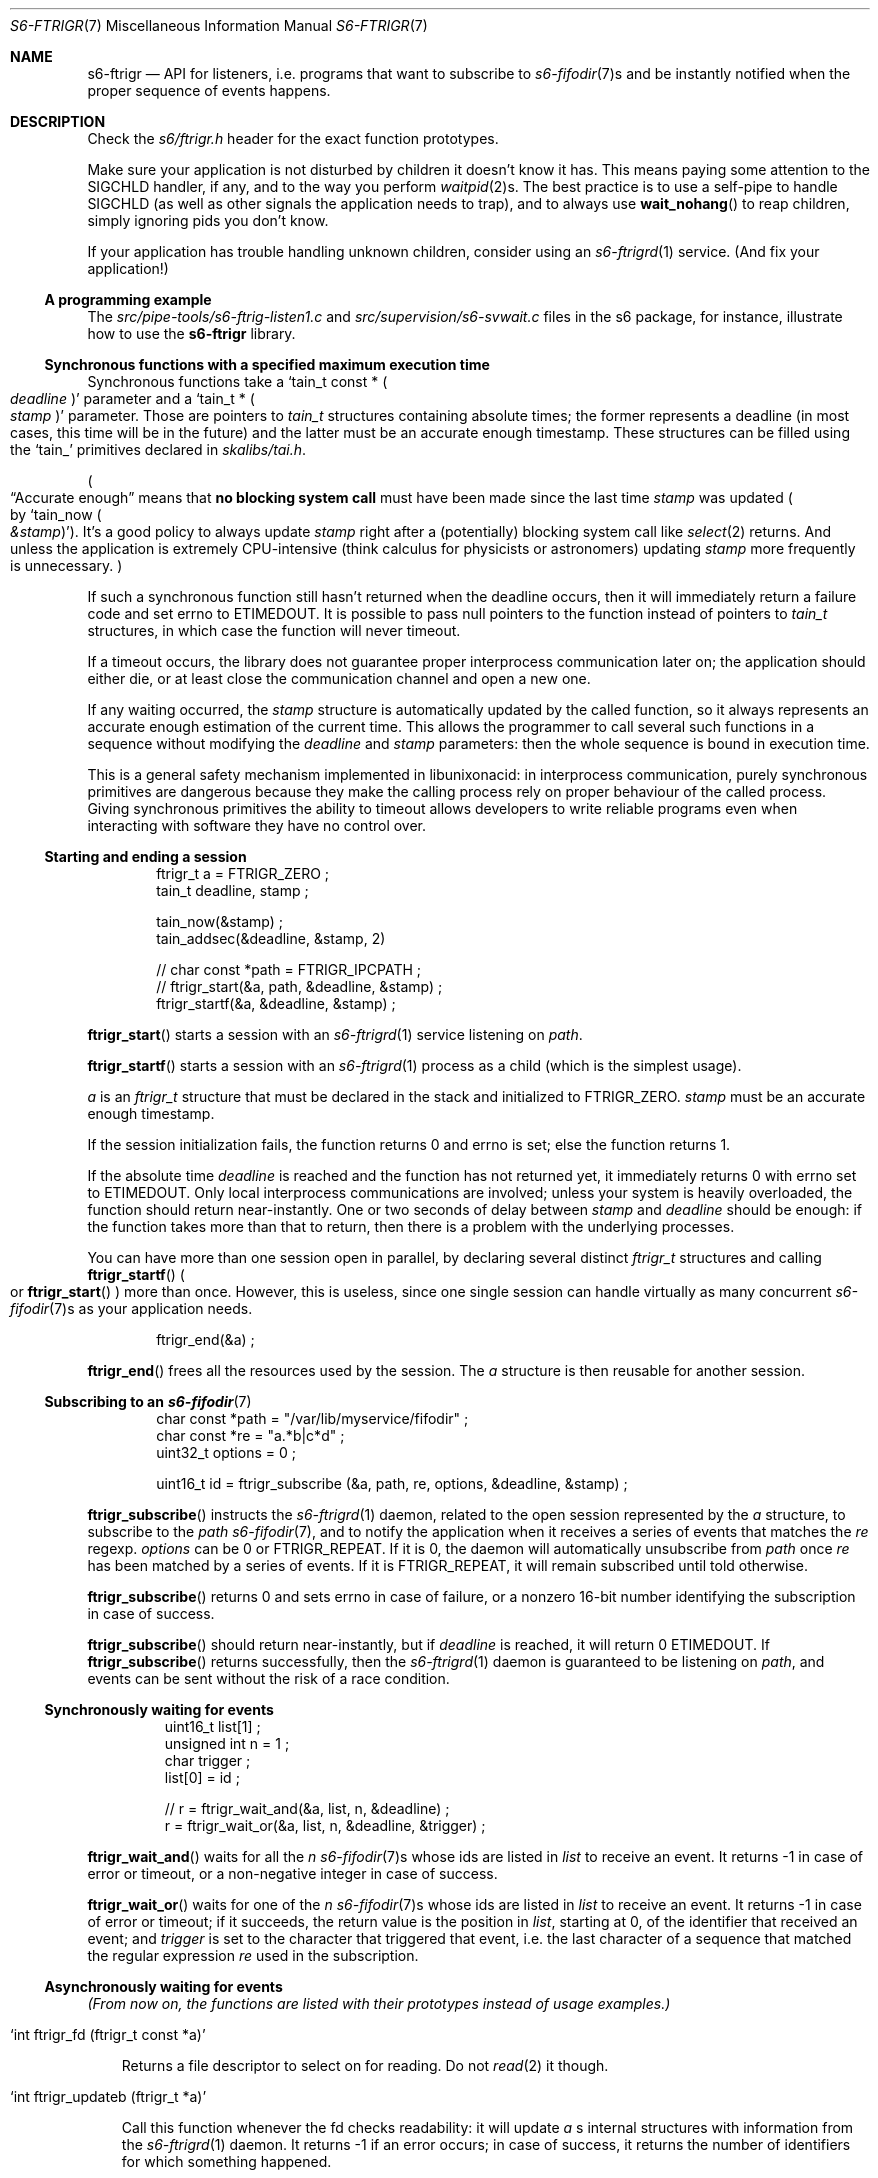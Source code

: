 .Dd August 29, 2020
.Dt S6-FTRIGR 7
.Os
.Sh NAME
.Nm s6-ftrigr
.Nd API for listeners, i.e. programs that want to subscribe to
.Xr s6-fifodir 7 Ns
s and be instantly notified when the proper sequence of events happens.
.Sh DESCRIPTION
Check the
.Pa s6/ftrigr.h
header for the exact function prototypes.
.Pp
Make sure your application is not disturbed by children it doesn't
know it has. This means paying some attention to the SIGCHLD handler,
if any, and to the way you perform
.Xr waitpid 2 Ns
s. The best practice is to use a self-pipe to handle SIGCHLD (as well
as other signals the application needs to trap), and to always use
.Fn wait_nohang
to reap children, simply ignoring pids you don't know.
.Pp
If your application has trouble handling unknown children, consider
using an
.Xr s6-ftrigrd 1
service. (And fix your application!)
.Ss A programming example
The
.Pa src/pipe-tools/s6-ftrig-listen1.c
and
.Pa src/supervision/s6-svwait.c
files in the s6 package, for instance, illustrate how to use the
.Nm
library.
.Ss Synchronous functions with a specified maximum execution time
Synchronous functions take a
.Ql tain_t const * Po Va deadline Pc
parameter and a
.Ql tain_t * Po Va stamp Pc
parameter. Those are pointers to
.Vt tain_t
structures containing absolute times; the former represents a deadline
(in most cases, this time will be in the future) and the latter must
be an accurate enough timestamp. These structures can be filled using
the
.Ql tain_
primitives declared in
.Pa skalibs/tai.h .
.Pp
.Po
.Dq Accurate enough
means that
.Sy no blocking system call
must have been made since the last time
.Va stamp
was updated
.Po
by
.Ql tain_now Po Va &stamp Pc
.Pc .
It's a good policy to always update
.Va stamp
right after a (potentially) blocking system call like
.Xr select 2
returns. And unless the application is extremely CPU-intensive (think
calculus for physicists or astronomers) updating
.Va stamp
more frequently is unnecessary.
.Pc
.Pp
If such a synchronous function still hasn't returned when the deadline
occurs, then it will immediately return a failure code and set errno
to
.Dv ETIMEDOUT .
It is possible to pass null pointers to the function instead of pointers to
.Vt tain_t
structures, in which case the function will never timeout.
.Pp
If a timeout occurs, the library does not guarantee proper
interprocess communication later on; the application should either
die, or at least close the communication channel and open a new one.
.Pp
If any waiting occurred, the
.Va stamp
structure is automatically updated by the called function, so it
always represents an accurate enough estimation of the current
time. This allows the programmer to call several such functions in a
sequence without modifying the
.Va deadline
and
.Va stamp
parameters: then the whole sequence is bound in execution time.
.Pp
This is a general safety mechanism implemented in libunixonacid: in
interprocess communication, purely synchronous primitives are
dangerous because they make the calling process rely on proper
behaviour of the called process. Giving synchronous primitives the
ability to timeout allows developers to write reliable programs even
when interacting with software they have no control over.
.Ss Starting and ending a session
.Pp
.Bd -literal -offset indent
ftrigr_t a = FTRIGR_ZERO ;
tain_t deadline, stamp ;

tain_now(&stamp) ;
tain_addsec(&deadline, &stamp, 2)

// char const *path = FTRIGR_IPCPATH ;
// ftrigr_start(&a, path, &deadline, &stamp) ;
ftrigr_startf(&a, &deadline, &stamp) ;
.Ed
.Pp
.Fn ftrigr_start
starts a session with an
.Xr s6-ftrigrd 1
service listening on
.Va path .
.Pp
.Fn ftrigr_startf
starts a session with an
.Xr s6-ftrigrd 1
process as a child (which is the simplest usage).
.Pp
.Va a
is an
.Vt ftrigr_t
structure that must be declared in the stack and initialized to
.Dv FTRIGR_ZERO .
.Va stamp
must be an accurate enough timestamp.
.Pp
If the session initialization fails, the function returns 0 and errno
is set; else the function returns 1.
.Pp
If the absolute time
.Va deadline
is reached and the function has not returned yet, it immediately
returns 0 with errno set to
.Dv ETIMEDOUT .
Only local interprocess communications are involved; unless your
system is heavily overloaded, the function should return
near-instantly. One or two seconds of delay between
.Va stamp
and
.Va deadline
should be enough: if the function takes more than that to return, then
there is a problem with the underlying processes.
.Pp
You can have more than one session open in parallel, by declaring
several distinct
.Vt ftrigr_t
structures and calling
.Fn ftrigr_startf
.Po
or
.Fn ftrigr_start
.Pc
more than once. However, this is useless, since one single session can
handle virtually as many concurrent
.Xr s6-fifodir 7 Ns
s as your application needs.
.Bd -literal -offset indent
ftrigr_end(&a) ;
.Ed
.Pp
.Fn ftrigr_end
frees all the resources used by the session. The
.Va a
structure is then
reusable for another session.
.Ss Subscribing to an Xr s6-fifodir 7
.Bd -literal -offset indent
char const *path = "/var/lib/myservice/fifodir" ;
char const *re = "a.*b|c*d" ;
uint32_t options = 0 ;

uint16_t id = ftrigr_subscribe (&a, path, re, options, &deadline, &stamp) ;
.Ed
.Pp
.Fn ftrigr_subscribe
instructs the
.Xr s6-ftrigrd 1
daemon, related to the open session represented by the
.Va a
structure, to subscribe to the
.Va path
.Xr s6-fifodir 7 ,
and to notify the application when it receives a series of events that
matches the
.Va re
regexp.
.Va options
can be 0 or
.Dv FTRIGR_REPEAT .
If it is 0, the daemon will automatically unsubscribe from
.Va path
once
.Va re
has been matched by a series of events. If it is
.Dv FTRIGR_REPEAT ,
it will remain subscribed until told otherwise.
.Pp
.Fn ftrigr_subscribe
returns 0 and sets errno in case of failure, or a nonzero 16-bit
number identifying the subscription in case of success.
.Pp
.Fn ftrigr_subscribe
should return near-instantly, but if
.Va deadline
is reached, it will return 0
.Dv ETIMEDOUT .
If
.Fn ftrigr_subscribe
returns successfully, then the
.Xr s6-ftrigrd 1
daemon is guaranteed to be listening on
.Pa path ,
and events can be sent without the risk of a race condition.
.Ss Synchronously waiting for events
.Bd -literal -offset literal
uint16_t list[1] ;
unsigned int n = 1 ;
char trigger ;
list[0] = id ;

// r = ftrigr_wait_and(&a, list, n, &deadline) ;
r = ftrigr_wait_or(&a, list, n, &deadline, &trigger) ;
.Ed
.Pp
.Fn ftrigr_wait_and
waits for all the
.Va n
.Xr s6-fifodir 7 Ns s
whose ids are listed in
.Va list
to receive an event. It returns -1 in case of error or timeout, or a
non-negative integer in case of success.
.Pp
.Fn ftrigr_wait_or
waits for one of the
.Va n
.Xr s6-fifodir 7 Ns s
whose ids are listed in
.Va list
to receive an event. It returns -1 in case of error or timeout; if it
succeeds, the return value is the position in
.Va list ,
starting at 0, of the identifier that received an event; and
.Va trigger
is set to the character that triggered that event, i.e. the last
character of a sequence that matched the regular expression
.Va re
used in the subscription.
.Ss Asynchronously waiting for events
.Em (From now on, the functions are listed with their prototypes instead of usage examples.)
.Bl -tag -width x
.It Ql int ftrigr_fd (ftrigr_t const *a)
.Pp
Returns a file descriptor to select on for reading. Do not
.Xr read 2
it though.
.It Ql int ftrigr_updateb (ftrigr_t *a)
.Pp
Call this function whenever the fd checks readability: it will update
.Va a
.Ap
s internal structures with information from the
.Xr s6-ftrigrd 1
daemon. It returns -1 if an error occurs; in case of success, it
returns the number of identifiers for which something happened.
.Pp
When
.Fn ftrigr_updateb
returns,
.Ql genalloc_s(uint16_t, &a->list)
points to an array of
.Ql genalloc_len(uint16_t, &a->list)
16-bit unsigned integers. Those integers are ids waiting to be passed
to
.Fn ftrigr_check
or
.Fn ftrigr_checksa .
The number of ids already acknowledged is stored in
.Ql a->head ,
so the first unacknowledged id is
.Ql genalloc_s(uint16_t, &a->list)[a->head] .
.It Ql int ftrigr_check (ftrigr_t *a, uint16_t id, char *what)
.Pp
Checks whether an event happened to
.Va id .
Use after a call to
.Fn ftrigr_updateb .
.Bl -bullet -width x
.It
If an error occurred, returns -1 and sets errno. The error number may
have been transmitted from
.Xr s6-ftrigrd 1 .
.It
If no notification happened yet, returns 0.
.It
If something happened, writes the character that triggered the latest
notification into
.Va what
and returns the number of times that an event happened to this
identifier since the last call to
.Fn ftrigr_check .
.El
.It Ql int ftrigr_checksa (ftrigr_t *a, uint16_t id, stralloc *what)
.Pp
Checks whether an event happened to
.Va id .
Use after a call to
.Fn ftrigr_update ,
as an alternative to
.Fn ftrigr_check .
.Bl -bullet -width x
.It
If an error occurred, returns -1 and sets errno. The error number may
have been transmitted from
.Xr s6-ftrigrd 1 .
.It
If no notification happened yet, returns 0.
.It
If something happened, appends one character to the end of the
.Va what
stralloc for every time a notification was triggered since the last
call to
.Fn ftrigr_check .
Each character is the one that triggered a notification. The function
then returns 1.
.El
.It Ql int ftrigr_ack (ftrigr_t *a, size_t n)
.Pp
Acknowledges reading
.Va n
ids from the id list updated by
.Fn ftrigr_updateb .
.It Ql int ftrigr_update (ftrigr_t *a)
.Pp
Acknowledges all the pending ids (i.e. clears the stored id list) then calls
.Fn ftrigr_updateb .
.Sh SEE ALSO
.Xr s6-libs6 7 ,
.Xr s6-ftrigw 7 ,
.Xr s6-s6lock 7 ,
.Xr s6-accessrules 7 ,
.Xr s6-fdholder 7
.Pp
This man page is ported from the authoritative documentation at
.Lk http://skarnet.org/software/s6/ .
.Sh AUTHORS
.An Laurent Bercot
